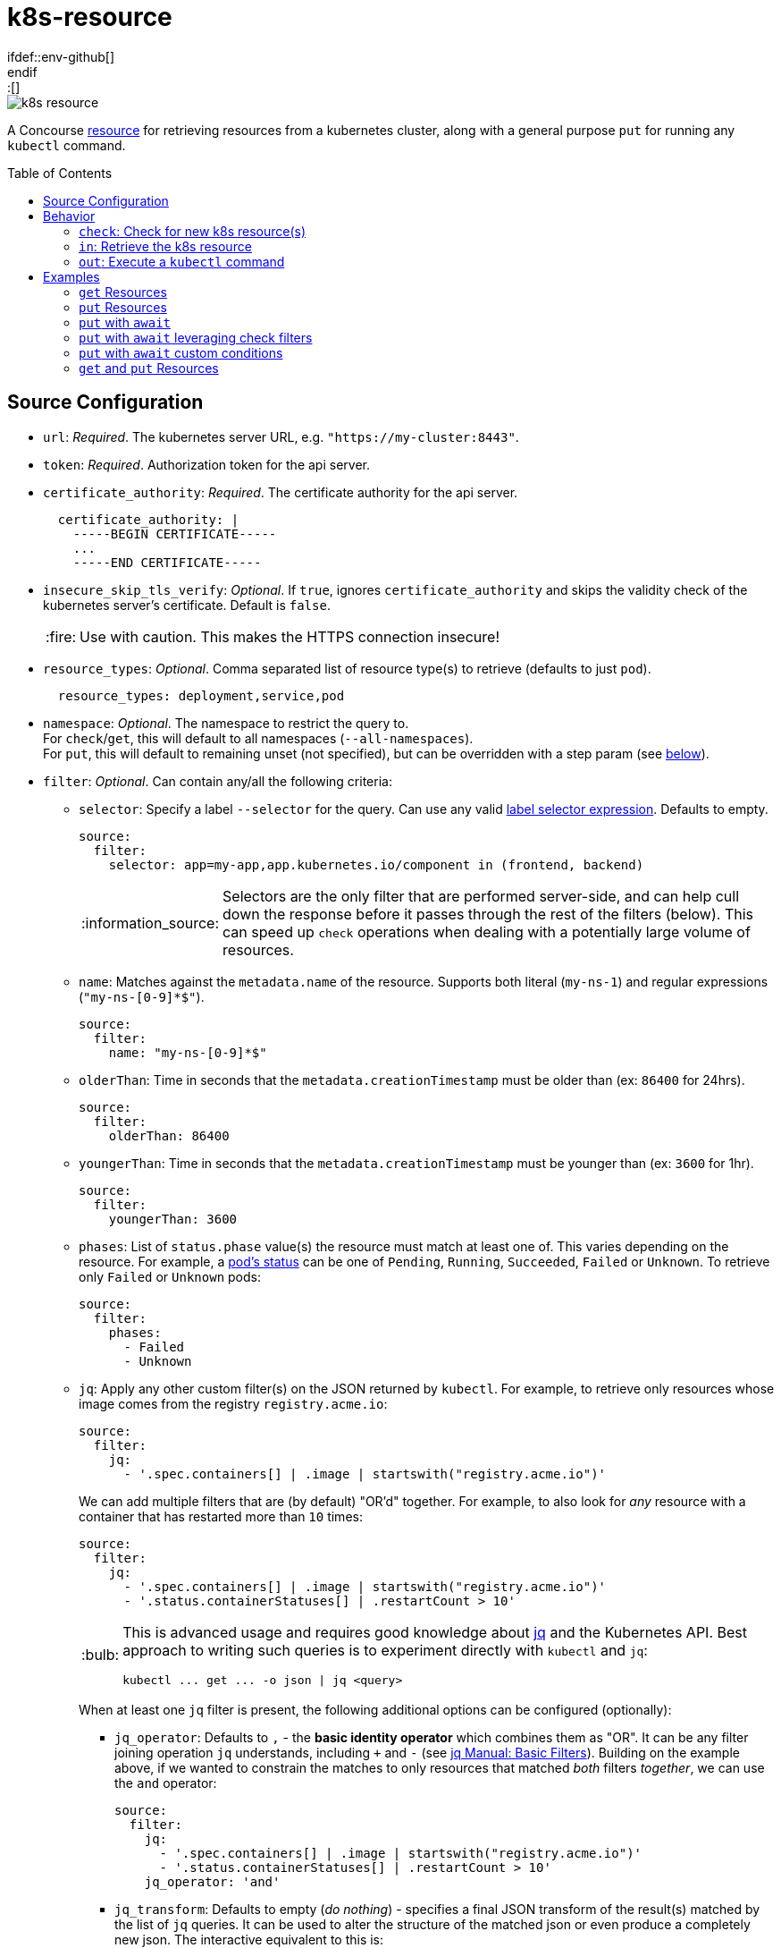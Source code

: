 = k8s-resource
:toc:
:toc-placement!:
\ifdef::env-github[]
:tip-caption: :bulb:
:note-caption: :information_source:
:important-caption: :heavy_exclamation_mark:
:caution-caption: :fire:
:warning-caption: :warning:
\endif::[]

image::https://img.shields.io/docker/pulls/jgriff/k8s-resource[]

A Concourse https://resource-types.concourse-ci.org/[resource] for retrieving resources
from a kubernetes cluster, along with a general purpose `put` for running any `kubectl` command.

toc::[]

== Source Configuration

* `url`: _Required_. The kubernetes server URL, e.g. `"https://my-cluster:8443"`.
* `token`: _Required_.  Authorization token for the api server.
* `certificate_authority`: _Required_. The certificate authority for the api server.
+
[source,yaml]
----
  certificate_authority: |
    -----BEGIN CERTIFICATE-----
    ...
    -----END CERTIFICATE-----
----

* `insecure_skip_tls_verify`: _Optional_. If `true`, ignores `certificate_authority` and skips the validity check of the kubernetes server's certificate. Default is `false`.
+
CAUTION: Use with caution. This makes the HTTPS connection insecure!

* `resource_types`: _Optional_. Comma separated list of resource type(s) to retrieve (defaults to just `pod`).
+
[source,yaml]
----
  resource_types: deployment,service,pod
----

* `namespace`: _Optional_. The namespace to restrict the query to. +
For `check`/`get`, this will default to all namespaces (`--all-namespaces`). +
For `put`, this will default to remaining unset (not specified), but can be overridden with a step param (see link:#out[below]).

* `filter`: _Optional_. Can contain any/all the following criteria:

** `selector`: Specify a label `--selector` for the query.  Can use any valid https://kubernetes.io/docs/concepts/overview/working-with-objects/labels/#label-selectors[label selector expression].  Defaults to empty.
+
[source,yaml]
----
source:
  filter:
    selector: app=my-app,app.kubernetes.io/component in (frontend, backend)
----
+
NOTE: Selectors are the only filter that are performed server-side, and can help cull down the response before it passes through the rest of the filters (below).
This can speed up `check` operations when dealing with a potentially large volume of resources.

** `name`: Matches against the `metadata.name` of the resource.  Supports both literal (`my-ns-1`) and regular expressions (`"my-ns-[0-9]*$"`).
+
[source,yaml]
----
source:
  filter:
    name: "my-ns-[0-9]*$"
----

** `olderThan`: Time in seconds that the `metadata.creationTimestamp` must be older than (ex: `86400` for 24hrs).
+
[source,yaml]
----
source:
  filter:
    olderThan: 86400
----

** `youngerThan`: Time in seconds that the `metadata.creationTimestamp` must be younger than (ex: `3600` for 1hr).
+
[source,yaml]
----
source:
  filter:
    youngerThan: 3600
----

** `phases`: List of `status.phase` value(s) the resource must match at least one of.  This varies depending on the resource.
For example, a https://kubernetes.io/docs/concepts/workloads/pods/pod-lifecycle/#pod-phase[pod's status] can be one of `Pending`, `Running`, `Succeeded`, `Failed` or `Unknown`.
To retrieve only `Failed` or `Unknown` pods:
+
[source,yaml]
----
source:
  filter:
    phases:
      - Failed
      - Unknown
----

** `jq`: Apply any other custom filter(s) on the JSON returned by `kubectl`.
For example, to retrieve only resources whose image comes from the registry `registry.acme.io`:
+
[source,yaml]
----
source:
  filter:
    jq:
      - '.spec.containers[] | .image | startswith("registry.acme.io")'
----
We can add multiple filters that are (by default) "OR'd" together.  For example, to also look for _any_ resource with a container that has restarted more than `10` times:
+
[source,yaml]
----
source:
  filter:
    jq:
      - '.spec.containers[] | .image | startswith("registry.acme.io")'
      - '.status.containerStatuses[] | .restartCount > 10'
----
+
[TIP]
====
This is advanced usage and requires good knowledge about https://stedolan.github.io/jq/[jq] and the Kubernetes API.  Best approach to writing such queries is to experiment directly with `kubectl` and `jq`:

[source,shell]
----
kubectl ... get ... -o json | jq <query>
----
====
+
When at least one `jq` filter is present, the following additional options can be configured (optionally):

*** `jq_operator`:  Defaults to `,` - the *basic identity operator* which combines them as "OR". It can be any filter joining operation `jq` understands, including `+` and `-` (see https://stedolan.github.io/jq/manual/#Basicfilters[jq Manual: Basic Filters]).
Building on the example above, if we wanted to constrain the matches to only resources that matched _both_ filters _together_, we can use the `and` operator:
+
[source,yaml]
----
source:
  filter:
    jq:
      - '.spec.containers[] | .image | startswith("registry.acme.io")'
      - '.status.containerStatuses[] | .restartCount > 10'
    jq_operator: 'and'
----

*** `jq_transform`:  Defaults to empty (_do nothing_) - specifies a final JSON transform of the result(s) matched by the list of `jq` queries.
It can be used to alter the structure of the matched json or even produce a completely new json.
The interactive equivalent to this is:
+
[source,shell]
----
kubectl ... get ... -o json | jq "[.[] | select( $MATCH_QUERY ) ] | unique $TRANSFORM_QUERY"
----
+
[WARNING]
====
Use with caution.  Whatever the transformation is, it should also include the `metadata: {uid: "...", resourceVersion: "..."}` structure, because this is reported to Concourse as the result of the check.
See link:test/fixtures/stdin-source-filter-jq-transformation.json[here] for an example.

The _empty result_ `[]` appears to not be considered a new version by Concourse (does not trigger a job) - the transform query can make use of that in a condition where it does not want to produce a new version.
====
* `sensitive`: _Optional._  If `true`, the resource content will be considered sensitive and not show up in the logs or Concourse UI.  Can be overridden as a param to each `get` step. Default is `false`.

== Behavior

=== `check`: Check for new k8s resource(s)

The current list of `resource_types` resources are fetched from the cluster, and filtered against any `filter` criteria configured.
Each matching resource is emitted as a separate version, uniquely identified by its `uid`/`resourceVersion` pair.

New versions will be triggered by encountering any of:

* new `uid` not seen before
* new `resourceVersion` for a `uid` (that was previously seen at a different `resourceVersion`)

NOTE:  Due to the way Concourse treats the versions from the first `check`, this resource will emit _only_ a
single initial resource version (or zero if none match).  It will be the first resource in the list returned from the query.
All subsequent `check` invocations after that will always emit the full batch of resources as individual versions.
This is done to give pipelines the opportunity to run across each k8s resource.  Otherwise, if all versions were emitted
from the first initial `check`, Concourse would only trigger on the last version in the list.


=== `in`: Retrieve the k8s resource

Retrieve the single resource as JSON (`-o json`) and writes it to a file `resource.json`.

[source,json]
----
{
  "apiVersion": "v1",
  "kind": "...",
  "metadata": {...},
  ...
}
----

==== Parameters

* `sensitive`: _Optional._  Overrides the source configuration's value for this particular `get`.

[#out]
=== `out`: Execute a `kubectl` command

General purpose execution of `kubectl` with args provided as a param to `put`.

==== Parameters

* `kubectl`: _Required._ The args to pass directly to `kubectl`.
+
NOTE: The `--server`, `--token`, `--certificate-authority` and `--namespace` will all be implicitly included in
the command based on the `source` configuration.

* `namespace`: _Optional._  Overrides the source configuration's value for this particular `put` step.

* `await`: _Optional._  Configures the `put` step to poll the cluster (after running the `kubectl` command) for resources and await certain conditions before succeeding.  Has the following configuration:
** `timeout`: _Required_. Must be a positive integer to enable waiting (anything else disables waiting). Measured in seconds.
** `interval`: _Optional_.  Polling interval, measured in seconds (defaults to `3`).
** `resource_types`: _Optional_. Overrides the source config `resources_types` for what to retrieve from the cluster and run through the `conditions`.
** `conditions`: _Optional_. List of zero or more `jq` expressions to evaluate. If none are given, default expressions are inferred based on the `resource_types` being retrieved.

==== Wait Conditions

Wait conditions are expressed as `jq` expressions listed under `await.conditions` in the `put` step `params` (similar to the `filter.jq` list in `source` configuration of the resource).
The conditions are given each resource's root JSON object.

[source,yaml]
----
- put: k8s
  params:
    kubectl: create deployment my-nginx --image=nginx
    await:
      timeout: 30 # seconds
      resource_types: deployment
      conditions:
        - select(.spec.replicas > 0) | .status.readyReplicas > 0
----

* Can list zero or more conditions (see defaults below for when none are given).
* Each expression _must_ evaluate to a boolean result (`true` or `false`), all other results are ignored.
* All conditions must produce at least one `true` result, and no `false` results.
* If the `timeout` is reached before the conditions are satisfied, `put` will fail.

IMPORTANT: Be sure to craft your expressions to safely filter out or ignore any resources you don't care about, taking note of the `resource_types` you are querying for.  _Any `false` result will in any condition will prevent the wait from succeeding._

===== Default Wait Conditions

If no `conditions` are given, wait will attempt to infer sensible default conditions based on the `resource_types`.
The table below list the conditions that are used by default.

|===
|`resource_types` |Default Condition

| `pod`, `pods`, `po`
| `select(.kind == "Pod") \| .status.containerStatuses[] \| .ready`

| `deployment`, `deployments`, `deploy`
| `select(.kind == "Deployment") \| select(.spec.replicas > 0) \| .spec.replicas == .status.readyReplicas`

| `replicaset`, `replicasets`, `rs`
| `select(.kind == "ReplicaSet") \| select(.spec.replicas > 0) \| .spec.replicas == .status.readyReplicas`

| `statefulset`, `statefulsets`, `sts`
| `select(.kind == "StatefulSet") \| select(.spec.replicas > 0) \| .spec.replicas == .status.readyReplicas`

|===

NOTE: The default source config `resource_types` is `pod`.

== Examples

=== `get` Resources

The pipeline below checks for kubernetes `namespaces` named `my-ns-<number>` created more than 24 hours ago.

[source,yaml]
----
resource_types:
  - name: k8s-resource
    type: docker-image
    source:
      repository: jgriff/k8s-resource

resources:
  - name: expired-namespace
    type: k8s-resource
    icon: kubernetes
    source:
      url: ((k8s-server))
      token: ((k8s-token))
      certificate_authority: ((k8s-ca))
      resource_types: namespaces        <1>
      filter:
        name: "my-ns-[0-9]*$"           <2>
        olderThan: 86400                <3>

jobs:
  - name: view-expired-namespaces
    plan:
      - get: expired-namespace
        version: every
        trigger: true
      - task: take-a-look
        config:
          platform: linux
          image_resource:
            type: registry-image
            source: { repository: busybox }
          inputs:
            - name: expired-namespace
          run:
            path: cat
            args: ["expired-namespace/resource.json"]
----
<1> are `namespaces`.
<2> are named `my-ns-<number>` (e.g `my-ns-1`, `my-ns-200`, etc).
<3> have existed for longer than 24 hours (`86400` seconds).

Each k8s resource that matches the above criteria is emitted individually from the `expired-namespace` resource,
and then the `take-a-look` task echoes the contents of the retrieved resource file (for demonstration purposes).

NOTE: Be sure to include `version: every` in your `get` step so you get _every_ k8s resource that matches your query.
Otherwise, Concourse will only trigger on the _latest_ resource to be emitted (the last one in the list that comes back from the query).

=== `put` Resources

The pipeline below demonstrates using the `put` operation to deploy a resource file `deploy.yaml` from a git repo `my-k8s-repo` (config not shown).

[source,yaml]
----
resource_types:
  - name: k8s-resource
    type: docker-image
    source:
      repository: jgriff/k8s-resource

resources:
  - name: k8s
    type: k8s-resource
    icon: kubernetes
    source:
      url: ((k8s-server))
      token: ((k8s-token))
      certificate_authority: ((k8s-ca))

jobs:
  - name: deploy-prod
    plan:
      - get: my-k8s-repo
        trigger: true
      - put: k8s
        params:
          kubectl: apply -f my-k8s-repo/deploy.yaml
          namespace: prod
----

=== `put` with `await`

Here's the same example as above, with the added `await` behavior where `put` will wait up to 2 minutes for the deployment to come up.
If the deployment isn't ready after 2 minutes, `put` will fail.

[source,yaml]
----
resource_types:
  - name: k8s-resource
    type: docker-image
    source:
      repository: jgriff/k8s-resource

resources:
  - name: k8s
    type: k8s-resource
    icon: kubernetes
    source:
      url: ((k8s-server))
      token: ((k8s-token))
      certificate_authority: ((k8s-ca))

jobs:
  - name: deploy-prod
    plan:
      - get: my-k8s-repo
        trigger: true
      - put: k8s
        params:
          kubectl: apply -f my-k8s-repo/deploy.yaml
          namespace: prod
          await:
            timeout: 120
            resource_types: deployment
----

=== `put` with `await` leveraging check filters

Since `await` uses `check` to retrieve the resources, all the `source.filter` options are available to you when querying for resources to check against your conditions.

For example:

[source,yaml]
----
resources:
  - name: k8s
    type: k8s-resource
    icon: kubernetes
    source:
      url: ((k8s-server))
      token: ((k8s-token))
      certificate_authority: ((k8s-ca))
      namespace: prod
      resource_types: deployment
      filter:
        selector: app=my-app,app.kubernetes.io/component in (frontend, backend)
        name: "my-*"

jobs:
  - name: deploy-prod
    plan:
      - get: my-k8s-repo
        trigger: true
      - put: k8s
        params:
          kubectl: apply -f my-k8s-repo/deploy.yaml
          await:
            timeout: 120
----

This will:

. Apply our deployment from `deploy.yaml`.
. Then wait at most 2 minutes for all deployments to reach a ready state (default condition for `deployment` resource types) whose:
* name starts with `"my-"`.
* have a metadata label `"app.kubernetes.io/component"` of either `"frontend"` or `"backend"`.


=== `put` with `await` custom conditions

You can supply any custom condition to `await` on.

[source,yaml]
----
jobs:
  - name: deploy-prod
    plan:
      - get: my-k8s-repo
        trigger: true
      - put: k8s
        params:
          kubectl: apply -f my-k8s-repo/deploy.yaml
          namespace: prod
          await:
            timeout: 120
            resource_types: deployment,statefulset
            conditions:
              - select(.metadata.name == "my-deployment") | .status.readyReplicas > 0
              - select(.metadata.name == "my-statefulset") | .status.readyReplicas > 0
----

=== `get` and `put` Resources

The pipeline below demonstrates using both `get` and `put` in the same pipeline.

[WARNING]
====
Don't use the same `k8s-resource` instance for _both_ `get` and `put` operations!  The `put` step
emits a meaningless version (it's just the `kubectl` command that was executed).  The problem is Concourse will include
that (meaningless) version in the version history for the resource.  It will then be offered to your `get` step which
will be unable to retrieve the nonsensical version and then fail.

So the best way to deal with this is to use one resource instance for the resources you are ``get``'ing, and another
instance for general purpose ``put``'ing things.
====
Here's an example that combines the previous 2 examples into a single pipeline that watches for expired namespaces, and
then deletes them.

[source,yaml]
----
k8s-resource-source-config: &k8s-resource-source-config
  url: ((k8s-server))
  token: ((k8s-token))
  certificate_authority: ((k8s-ca))

resource_types:
  - name: k8s-resource
    type: docker-image
    source:
      repository: jgriff/k8s-resource

resources:
  - name: k8s
    type: k8s-resource
    icon: kubernetes
    source:
      << : *k8s-resource-source-config

  - name: expired-namespace
    type: k8s-resource
    icon: kubernetes
    source:
      << : *k8s-resource-source-config
      resource_types: namespaces
      filter:
        name: "my-ns-[0-9]*$"
        olderThan: 86400
        phases: [Active]

jobs:
  - name: delete-expired-namespaces
    plan:
      - get: expired-namespace
        version: every
        trigger: true
      - load_var: expired-namespace-resource
        file:     expired-namespace/resource.json
      - put: k8s
        params:
          kubectl: delete namespace ((.:expired-namespace-resource.metadata.name))
----
